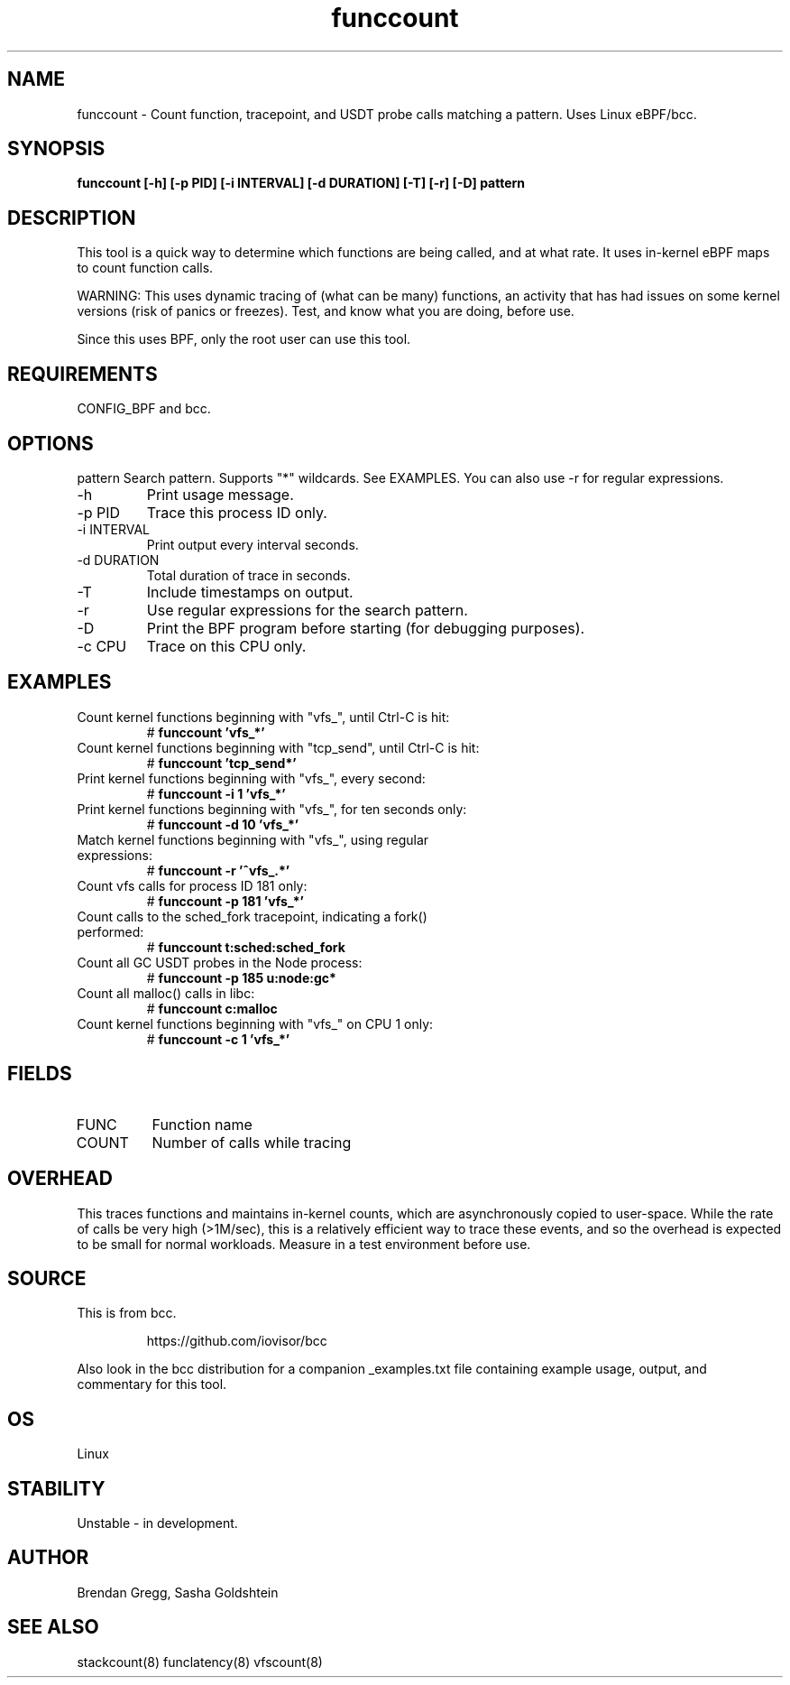 .TH funccount 8  "2015-08-18" "USER COMMANDS"
.SH NAME
funccount \- Count function, tracepoint, and USDT probe calls matching a pattern. Uses Linux eBPF/bcc.
.SH SYNOPSIS
.B funccount [\-h] [\-p PID] [\-i INTERVAL] [\-d DURATION] [\-T] [\-r] [\-D] pattern
.SH DESCRIPTION
This tool is a quick way to determine which functions are being called,
and at what rate. It uses in-kernel eBPF maps to count function calls.

WARNING: This uses dynamic tracing of (what can be many) functions, an
activity that has had issues on some kernel versions (risk of panics or
freezes). Test, and know what you are doing, before use.

Since this uses BPF, only the root user can use this tool.
.SH REQUIREMENTS
CONFIG_BPF and bcc.
.SH OPTIONS
pattern
Search pattern. Supports "*" wildcards. See EXAMPLES. You can also use \-r for regular expressions.
.TP
\-h
Print usage message.
.TP
\-p PID
Trace this process ID only.
.TP
\-i INTERVAL
Print output every interval seconds.
.TP
\-d DURATION
Total duration of trace in seconds.
.TP
\-T
Include timestamps on output.
.TP
\-r
Use regular expressions for the search pattern.
.TP
\-D
Print the BPF program before starting (for debugging purposes).
.TP
\-c CPU
Trace on this CPU only.
.SH EXAMPLES
.TP
Count kernel functions beginning with "vfs_", until Ctrl-C is hit:
#
.B funccount 'vfs_*'
.TP
Count kernel functions beginning with "tcp_send", until Ctrl-C is hit:
#
.B funccount 'tcp_send*'
.TP
Print kernel functions beginning with "vfs_", every second:
#
.B funccount \-i 1 'vfs_*'
.TP
Print kernel functions beginning with "vfs_", for ten seconds only:
#
.B funccount \-d 10 'vfs_*'
.TP
Match kernel functions beginning with "vfs_", using regular expressions:
#
.B funccount \-r '^vfs_.*'
.TP
Count vfs calls for process ID 181 only:
#
.B funccount \-p 181 'vfs_*'
.TP
Count calls to the sched_fork tracepoint, indicating a fork() performed:
#
.B funccount t:sched:sched_fork
.TP
Count all GC USDT probes in the Node process:
#
.B funccount -p 185 u:node:gc*
.TP
Count all malloc() calls in libc:
#
.B funccount c:malloc
.TP
Count kernel functions beginning with "vfs_" on CPU 1 only:
#
.B funccount \-c 1 'vfs_*'
.SH FIELDS
.TP
FUNC
Function name
.TP
COUNT
Number of calls while tracing
.SH OVERHEAD
This traces functions and maintains in-kernel counts, which
are asynchronously copied to user-space. While the rate of calls
be very high (>1M/sec), this is a relatively efficient way to trace these
events, and so the overhead is expected to be small for normal workloads.
Measure in a test environment before use.
.SH SOURCE
This is from bcc.
.IP
https://github.com/iovisor/bcc
.PP
Also look in the bcc distribution for a companion _examples.txt file containing
example usage, output, and commentary for this tool.
.SH OS
Linux
.SH STABILITY
Unstable - in development.
.SH AUTHOR
Brendan Gregg, Sasha Goldshtein
.SH SEE ALSO
stackcount(8)
funclatency(8)
vfscount(8)
